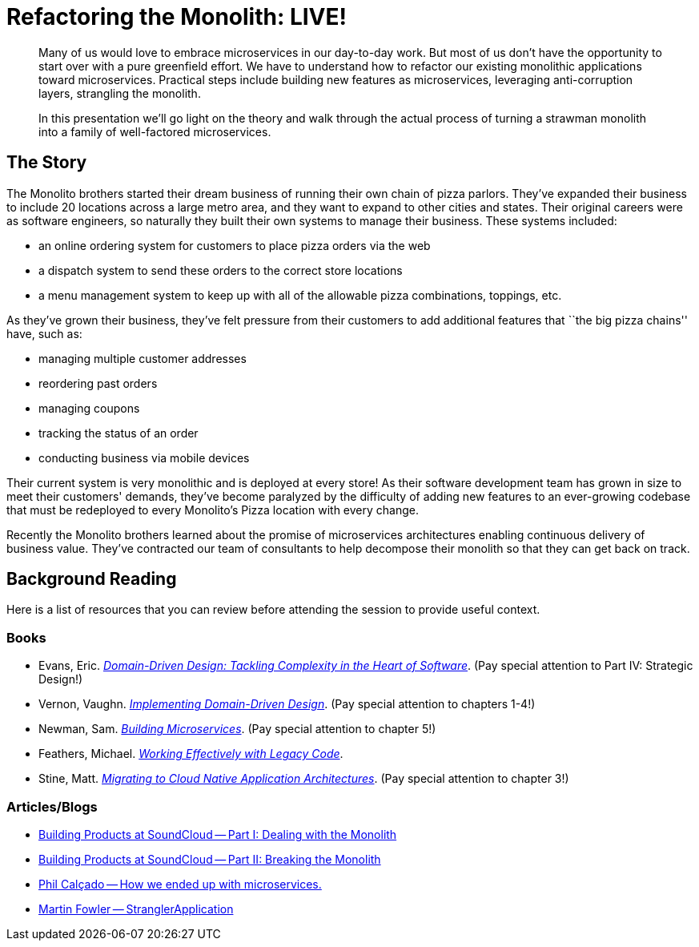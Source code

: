 = Refactoring the Monolith: LIVE!

[abstract]
--
Many of us would love to embrace microservices in our day-to-day work. But most of us don’t have the opportunity to start over with a pure greenfield effort. We have to understand how to refactor our existing monolithic applications toward microservices. Practical steps include building new features as microservices, leveraging anti-corruption layers, strangling the monolith.

In this presentation we’ll go light on the theory and walk through the actual process of turning a strawman monolith into a family of well-factored microservices.
--

== The Story

The Monolito brothers started their dream business of running their own chain of pizza parlors. They've expanded their business to include 20 locations across a large metro area, and they want to expand to other cities and states. Their original careers were as software engineers, so naturally they built their own systems to manage their business. These systems included:

* an online ordering system for customers to place pizza orders via the web
* a dispatch system to send these orders to the correct store locations
* a menu management system to keep up with all of the allowable pizza combinations, toppings, etc.

As they've grown their business, they've felt pressure from their customers to add additional features that ``the big pizza chains'' have, such as:

* managing multiple customer addresses
* reordering past orders
* managing coupons
* tracking the status of an order
* conducting business via mobile devices

Their current system is very monolithic and is deployed at every store! As their software development team has grown in size to meet their customers' demands, they've become paralyzed by the difficulty of adding new features to an ever-growing codebase that must be redeployed to every Monolito's Pizza location with every change.

Recently the Monolito brothers learned about the promise of microservices architectures enabling continuous delivery of business value. They've contracted our team of consultants to help decompose their monolith so that they can get back on track.

== Background Reading

Here is a list of resources that you can review before attending the session to provide useful context.

=== Books

* Evans, Eric. http://www.amazon.com/Domain-Driven-Design-Tackling-Complexity-Software/dp/0321125215[_Domain-Driven Design: Tackling Complexity in the Heart of Software_]. (Pay special attention to Part IV: Strategic Design!)
* Vernon, Vaughn. http://www.amazon.com/Implementing-Domain-Driven-Design-Vaughn-Vernon/dp/0321834577[_Implementing Domain-Driven Design_]. (Pay special attention to chapters 1-4!)
* Newman, Sam. http://www.amazon.com/Building-Microservices-Sam-Newman/dp/1491950358[_Building Microservices_]. (Pay special attention to chapter 5!)
* Feathers, Michael. http://www.amazon.com/Working-Effectively-Legacy-Michael-Feathers/dp/0131177052[_Working Effectively with Legacy Code_].
* Stine, Matt. http://pivotal.io/platform/migrating-to-cloud-native-application-architectures-ebook[_Migrating to Cloud Native Application Architectures_]. (Pay special attention to chapter 3!)

=== Articles/Blogs

* https://developers.soundcloud.com/blog/building-products-at-soundcloud-part-1-dealing-with-the-monolith[Building Products at SoundCloud -- Part I: Dealing with the Monolith]
* https://developers.soundcloud.com/blog/building-products-at-soundcloud-part-2-breaking-the-monolith[Building Products at SoundCloud -- Part II: Breaking the Monolith]
* http://philcalcado.com/2015/09/08/how_we_ended_up_with_microservices.html[Phil Calçado -- How we ended up with microservices.]
* http://www.martinfowler.com/bliki/StranglerApplication.html[Martin Fowler -- StranglerApplication]
